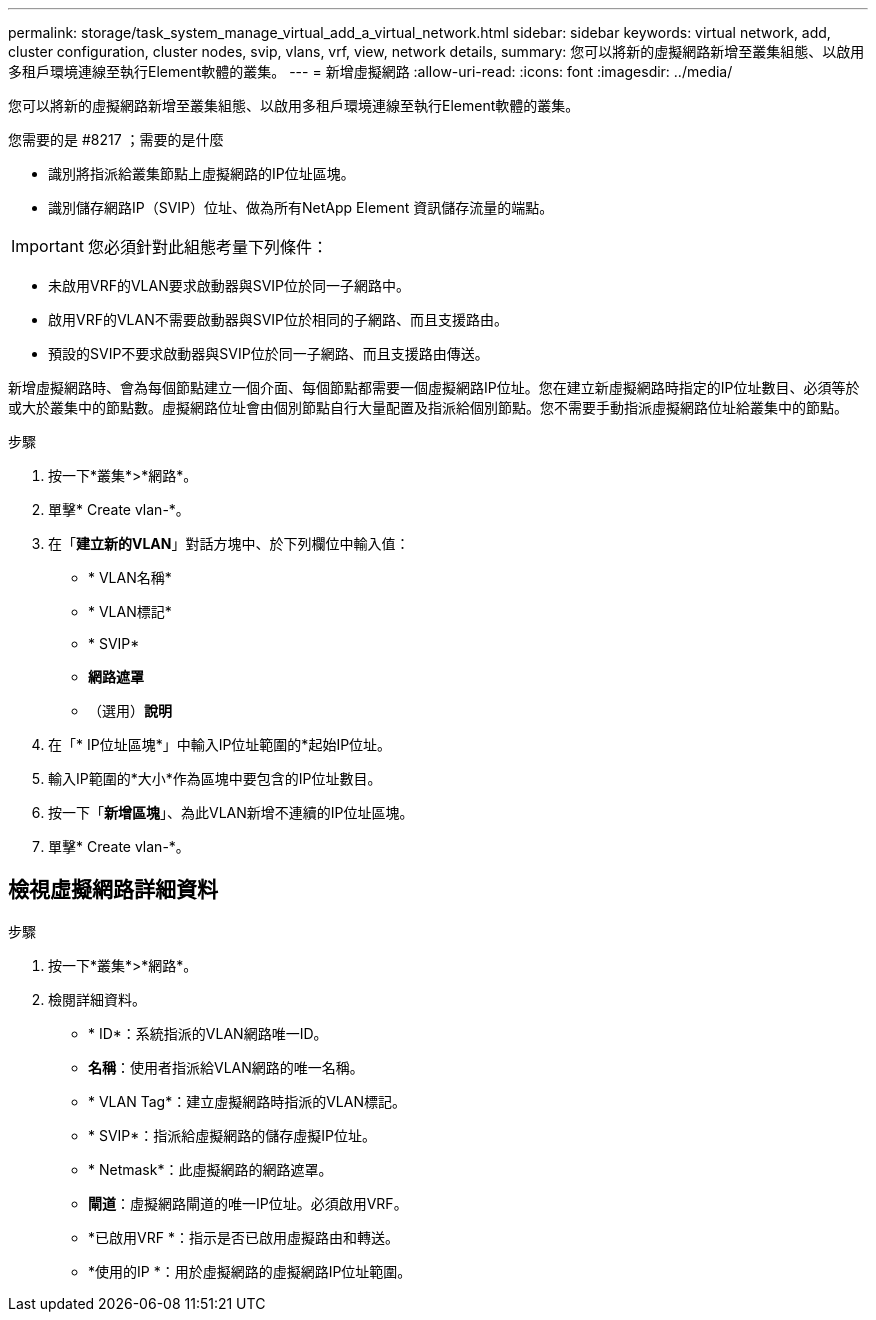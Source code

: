 ---
permalink: storage/task_system_manage_virtual_add_a_virtual_network.html 
sidebar: sidebar 
keywords: virtual network, add, cluster configuration, cluster nodes, svip, vlans, vrf, view, network details, 
summary: 您可以將新的虛擬網路新增至叢集組態、以啟用多租戶環境連線至執行Element軟體的叢集。 
---
= 新增虛擬網路
:allow-uri-read: 
:icons: font
:imagesdir: ../media/


[role="lead"]
您可以將新的虛擬網路新增至叢集組態、以啟用多租戶環境連線至執行Element軟體的叢集。

.您需要的是 #8217 ；需要的是什麼
* 識別將指派給叢集節點上虛擬網路的IP位址區塊。
* 識別儲存網路IP（SVIP）位址、做為所有NetApp Element 資訊儲存流量的端點。



IMPORTANT: 您必須針對此組態考量下列條件：

* 未啟用VRF的VLAN要求啟動器與SVIP位於同一子網路中。
* 啟用VRF的VLAN不需要啟動器與SVIP位於相同的子網路、而且支援路由。
* 預設的SVIP不要求啟動器與SVIP位於同一子網路、而且支援路由傳送。


新增虛擬網路時、會為每個節點建立一個介面、每個節點都需要一個虛擬網路IP位址。您在建立新虛擬網路時指定的IP位址數目、必須等於或大於叢集中的節點數。虛擬網路位址會由個別節點自行大量配置及指派給個別節點。您不需要手動指派虛擬網路位址給叢集中的節點。

.步驟
. 按一下*叢集*>*網路*。
. 單擊* Create vlan-*。
. 在「*建立新的VLAN*」對話方塊中、於下列欄位中輸入值：
+
** * VLAN名稱*
** * VLAN標記*
** * SVIP*
** *網路遮罩*
** （選用）*說明*


. 在「* IP位址區塊*」中輸入IP位址範圍的*起始IP位址。
. 輸入IP範圍的*大小*作為區塊中要包含的IP位址數目。
. 按一下「*新增區塊*」、為此VLAN新增不連續的IP位址區塊。
. 單擊* Create vlan-*。




== 檢視虛擬網路詳細資料

.步驟
. 按一下*叢集*>*網路*。
. 檢閱詳細資料。
+
** * ID*：系統指派的VLAN網路唯一ID。
** *名稱*：使用者指派給VLAN網路的唯一名稱。
** * VLAN Tag*：建立虛擬網路時指派的VLAN標記。
** * SVIP*：指派給虛擬網路的儲存虛擬IP位址。
** * Netmask*：此虛擬網路的網路遮罩。
** *閘道*：虛擬網路閘道的唯一IP位址。必須啟用VRF。
** *已啟用VRF *：指示是否已啟用虛擬路由和轉送。
** *使用的IP *：用於虛擬網路的虛擬網路IP位址範圍。



